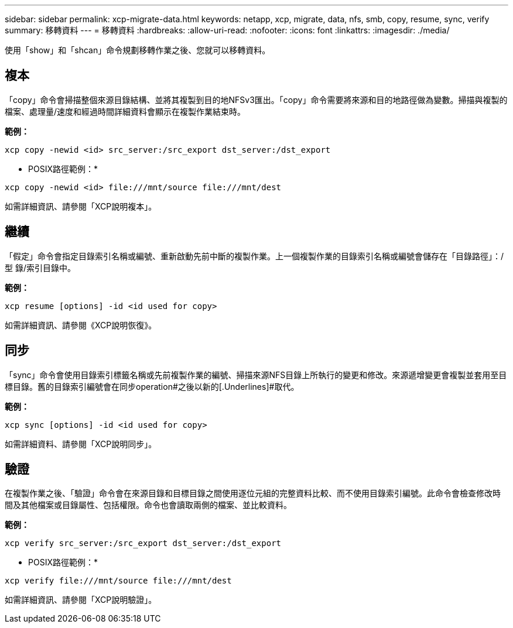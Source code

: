 ---
sidebar: sidebar 
permalink: xcp-migrate-data.html 
keywords: netapp, xcp, migrate, data, nfs, smb, copy, resume, sync, verify 
summary: 移轉資料 
---
= 移轉資料
:hardbreaks:
:allow-uri-read: 
:nofooter: 
:icons: font
:linkattrs: 
:imagesdir: ./media/


[role="lead"]
使用「show」和「shcan」命令規劃移轉作業之後、您就可以移轉資料。



== 複本

「copy」命令會掃描整個來源目錄結構、並將其複製到目的地NFSv3匯出。「copy」命令需要將來源和目的地路徑做為變數。掃描與複製的檔案、處理量/速度和經過時間詳細資料會顯示在複製作業結束時。

*範例：*

[listing]
----
xcp copy -newid <id> src_server:/src_export dst_server:/dst_export
----
* POSIX路徑範例：*

[listing]
----
xcp copy -newid <id> file:///mnt/source file:///mnt/dest
----
如需詳細資訊、請參閱「XCP說明複本」。



== 繼續

「假定」命令會指定目錄索引名稱或編號、重新啟動先前中斷的複製作業。上一個複製作業的目錄索引名稱或編號會儲存在「目錄路徑」：/型 錄/索引目錄中。

*範例：*

[listing]
----
xcp resume [options] -id <id used for copy>
----
如需詳細資訊、請參閱《XCP說明恢復》。



== 同步

「sync」命令會使用目錄索引標籤名稱或先前複製作業的編號、掃描來源NFS目錄上所執行的變更和修改。來源遞增變更會複製並套用至目標目錄。舊的目錄索引編號會在同步operation#之後以新的[.Underlines]#取代。

*範例：*

[listing]
----
xcp sync [options] -id <id used for copy>
----
如需詳細資料、請參閱「XCP說明同步」。



== 驗證

在複製作業之後、「驗證」命令會在來源目錄和目標目錄之間使用逐位元組的完整資料比較、而不使用目錄索引編號。此命令會檢查修改時間及其他檔案或目錄屬性、包括權限。命令也會讀取兩側的檔案、並比較資料。

*範例：*

[listing]
----
xcp verify src_server:/src_export dst_server:/dst_export
----
* POSIX路徑範例：*

[listing]
----
xcp verify file:///mnt/source file:///mnt/dest
----
如需詳細資訊、請參閱「XCP說明驗證」。
